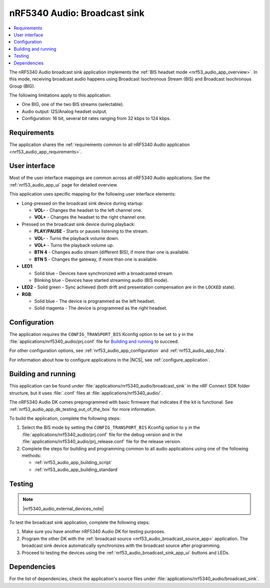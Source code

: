.. _nrf53_audio_broadcast_sink_app:

nRF5340 Audio: Broadcast sink
#############################

.. contents::
   :local:
   :depth: 2

The nRF5340 Audio broadcast sink application implements the :ref:`BIS headset mode <nrf53_audio_app_overview>`.
In this mode, receiving broadcast audio happens using Broadcast Isochronous Stream (BIS) and Broadcast Isochronous Group (BIG).

The following limitations apply to this application:

* One BIG, one of the two BIS streams (selectable).
* Audio output: I2S/Analog headset output.
* Configuration: 16 bit, several bit rates ranging from 32 kbps to 124 kbps.

.. _nrf53_audio_broadcast_sink_app_requirements:

Requirements
************

The application shares the :ref:`requirements common to all nRF5340 Audio application <nrf53_audio_app_requirements>`.

.. _nrf53_audio_broadcast_sink_app_ui:

User interface
**************

Most of the user interface mappings are common across all nRF5340 Audio applications.
See the :ref:`nrf53_audio_app_ui` page for detailed overview.

This application uses specific mapping for the following user interface elements:

* Long-pressed on the broadcast sink device during startup:

  * **VOL-** - Changes the headset to the left channel one.
  * **VOL+** - Changes the headset to the right channel one.

* Pressed on the broadcast sink device during playback:

  * **PLAY/PAUSE** - Starts or pauses listening to the stream.
  * **VOL-** - Turns the playback volume down.
  * **VOL+** - Turns the playback volume up.
  * **BTN 4** - Changes audio stream (different BIS), if more than one is available.
  * **BTN 5** - Changes the gateway, if more than one is available.

* **LED1**:

  * Solid blue - Devices have synchronized with a broadcasted stream.
  * Blinking blue - Devices have started streaming audio (BIS mode).

* **LED2** - Solid green - Sync achieved (both drift and presentation compensation are in the ``LOCKED`` state).
* **RGB**:

  * Solid blue - The device is programmed as the left headset.
  * Solid magenta - The device is programmed as the right headset.

.. _nrf53_audio_broadcast_sink_app_configuration:

Configuration
*************

The application requires the ``CONFIG_TRANSPORT_BIS`` Kconfig option to be set to ``y`` in the :file:`applications/nrf5340_audio/prj.conf` file for `Building and running`_ to succeed.

For other configuration options, see :ref:`nrf53_audio_app_configuration` and :ref:`nrf53_audio_app_fota`.

For information about how to configure applications in the |NCS|, see :ref:`configure_application`.

.. _nrf53_audio_broadcast_sink_app_building:

Building and running
********************

This application can be found under :file:`applications/nrf5340_audio/broadcast_sink` in the nRF Connect SDK folder structure, but it uses :file:`.conf` files at :file:`applications/nrf5340_audio/`.

The nRF5340 Audio DK comes preprogrammed with basic firmware that indicates if the kit is functional.
See :ref:`nrf53_audio_app_dk_testing_out_of_the_box` for more information.

To build the application, complete the following steps:

1. Select the BIS mode by setting the ``CONFIG_TRANSPORT_BIS`` Kconfig option to ``y`` in the :file:`applications/nrf5340_audio/prj.conf` file for the debug version and in the :file:`applications/nrf5340_audio/prj_release.conf` file for the release version.
#. Complete the steps for building and programming common to all audio applications using one of the following methods:

   * :ref:`nrf53_audio_app_building_script`
   * :ref:`nrf53_audio_app_building_standard`

.. _nrf53_audio_broadcast_sink_app_testing:

Testing
*******

.. note::
    |nrf5340_audio_external_devices_note|

To test the broadcast sink application, complete the following steps:

1. Make sure you have another nRF5340 Audio DK for testing purposes.
#. Program the other DK with the :ref:`broadcast source <nrf53_audio_broadcast_source_app>` application.
   The broadcast sink device automatically synchronizes with the broadcast source after programming.
#. Proceed to testing the devices using the :ref:`nrf53_audio_broadcast_sink_app_ui` buttons and LEDs.

Dependencies
************

For the list of dependencies, check the application's source files under :file:`applications/nrf5340_audio/broadcast_sink`.
